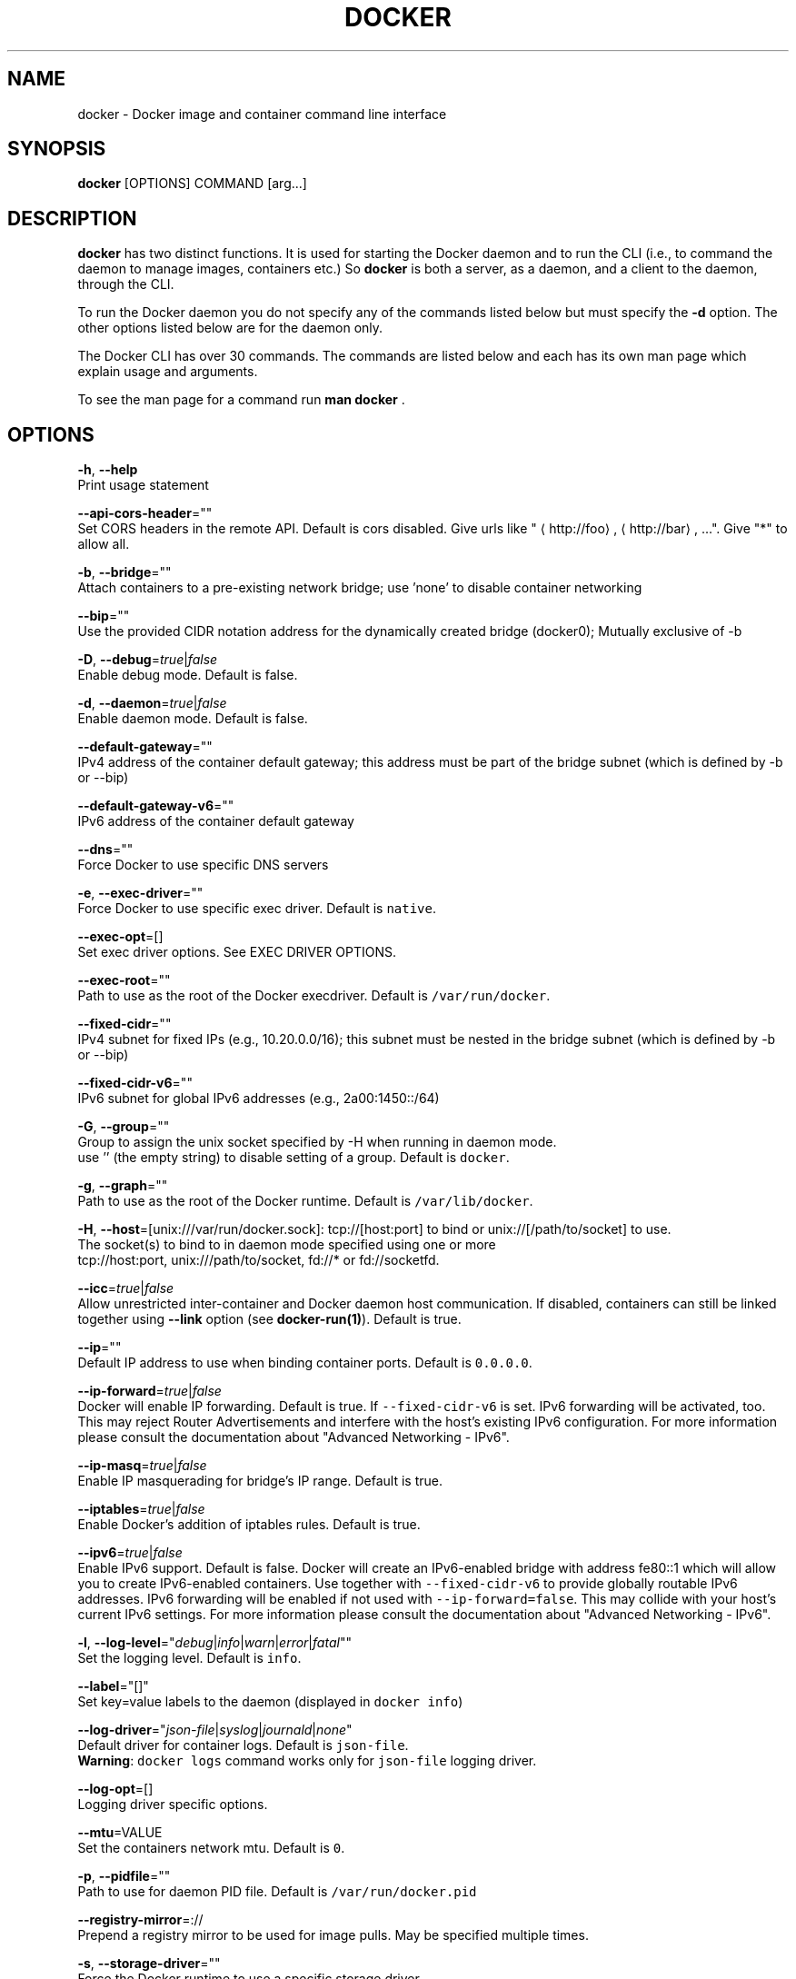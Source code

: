.TH "DOCKER" "1" " Docker User Manuals" "William Henry" "APRIL 2014"  ""

.SH NAME
.PP
docker \- Docker image and container command line interface

.SH SYNOPSIS
.PP
\fBdocker\fP [OPTIONS] COMMAND [arg...]

.SH DESCRIPTION
.PP
\fBdocker\fP has two distinct functions. It is used for starting the Docker
daemon and to run the CLI (i.e., to command the daemon to manage images,
containers etc.) So \fBdocker\fP is both a server, as a daemon, and a client
to the daemon, through the CLI.

.PP
To run the Docker daemon you do not specify any of the commands listed below but
must specify the \fB\-d\fP option.  The other options listed below are for the
daemon only.

.PP
The Docker CLI has over 30 commands. The commands are listed below and each has
its own man page which explain usage and arguments.

.PP
To see the man page for a command run \fBman docker \fP.

.SH OPTIONS
.PP
\fB\-h\fP, \fB\-\-help\fP
  Print usage statement

.PP
\fB\-\-api\-cors\-header\fP=""
  Set CORS headers in the remote API. Default is cors disabled. Give urls like "
\[la]http://foo\[ra], 
\[la]http://bar\[ra], ...". Give "*" to allow all.

.PP
\fB\-b\fP, \fB\-\-bridge\fP=""
  Attach containers to a pre\-existing network bridge; use 'none' to disable container networking

.PP
\fB\-\-bip\fP=""
  Use the provided CIDR notation address for the dynamically created bridge (docker0); Mutually exclusive of \-b

.PP
\fB\-D\fP, \fB\-\-debug\fP=\fItrue\fP|\fIfalse\fP
  Enable debug mode. Default is false.

.PP
\fB\-d\fP, \fB\-\-daemon\fP=\fItrue\fP|\fIfalse\fP
  Enable daemon mode. Default is false.

.PP
\fB\-\-default\-gateway\fP=""
  IPv4 address of the container default gateway; this address must be part of the bridge subnet (which is defined by \-b or \-\-bip)

.PP
\fB\-\-default\-gateway\-v6\fP=""
  IPv6 address of the container default gateway

.PP
\fB\-\-dns\fP=""
  Force Docker to use specific DNS servers

.PP
\fB\-e\fP, \fB\-\-exec\-driver\fP=""
  Force Docker to use specific exec driver. Default is \fB\fCnative\fR.

.PP
\fB\-\-exec\-opt\fP=[]
  Set exec driver options. See EXEC DRIVER OPTIONS.

.PP
\fB\-\-exec\-root\fP=""
  Path to use as the root of the Docker execdriver. Default is \fB\fC/var/run/docker\fR.

.PP
\fB\-\-fixed\-cidr\fP=""
  IPv4 subnet for fixed IPs (e.g., 10.20.0.0/16); this subnet must be nested in the bridge subnet (which is defined by \-b or \-\-bip)

.PP
\fB\-\-fixed\-cidr\-v6\fP=""
  IPv6 subnet for global IPv6 addresses (e.g., 2a00:1450::/64)

.PP
\fB\-G\fP, \fB\-\-group\fP=""
  Group to assign the unix socket specified by \-H when running in daemon mode.
  use '' (the empty string) to disable setting of a group. Default is \fB\fCdocker\fR.

.PP
\fB\-g\fP, \fB\-\-graph\fP=""
  Path to use as the root of the Docker runtime. Default is \fB\fC/var/lib/docker\fR.

.PP
\fB\-H\fP, \fB\-\-host\fP=[unix:///var/run/docker.sock]: tcp://[host:port] to bind or
unix://[/path/to/socket] to use.
  The socket(s) to bind to in daemon mode specified using one or more
  tcp://host:port, unix:///path/to/socket, fd://* or fd://socketfd.

.PP
\fB\-\-icc\fP=\fItrue\fP|\fIfalse\fP
  Allow unrestricted inter\-container and Docker daemon host communication. If disabled, containers can still be linked together using \fB\-\-link\fP option (see \fBdocker\-run(1)\fP). Default is true.

.PP
\fB\-\-ip\fP=""
  Default IP address to use when binding container ports. Default is \fB\fC0.0.0.0\fR.

.PP
\fB\-\-ip\-forward\fP=\fItrue\fP|\fIfalse\fP
  Docker will enable IP forwarding. Default is true. If \fB\fC\-\-fixed\-cidr\-v6\fR is set. IPv6 forwarding will be activated, too. This may reject Router Advertisements and interfere with the host's existing IPv6 configuration. For more information please consult the documentation about "Advanced Networking \- IPv6".

.PP
\fB\-\-ip\-masq\fP=\fItrue\fP|\fIfalse\fP
  Enable IP masquerading for bridge's IP range. Default is true.

.PP
\fB\-\-iptables\fP=\fItrue\fP|\fIfalse\fP
  Enable Docker's addition of iptables rules. Default is true.

.PP
\fB\-\-ipv6\fP=\fItrue\fP|\fIfalse\fP
  Enable IPv6 support. Default is false. Docker will create an IPv6\-enabled bridge with address fe80::1 which will allow you to create IPv6\-enabled containers. Use together with \fB\fC\-\-fixed\-cidr\-v6\fR to provide globally routable IPv6 addresses. IPv6 forwarding will be enabled if not used with \fB\fC\-\-ip\-forward=false\fR. This may collide with your host's current IPv6 settings. For more information please consult the documentation about "Advanced Networking \- IPv6".

.PP
\fB\-l\fP, \fB\-\-log\-level\fP="\fIdebug\fP|\fIinfo\fP|\fIwarn\fP|\fIerror\fP|\fIfatal\fP""
  Set the logging level. Default is \fB\fCinfo\fR.

.PP
\fB\-\-label\fP="[]"
  Set key=value labels to the daemon (displayed in \fB\fCdocker info\fR)

.PP
\fB\-\-log\-driver\fP="\fIjson\-file\fP|\fIsyslog\fP|\fIjournald\fP|\fInone\fP"
  Default driver for container logs. Default is \fB\fCjson\-file\fR.
  \fBWarning\fP: \fB\fCdocker logs\fR command works only for \fB\fCjson\-file\fR logging driver.

.PP
\fB\-\-log\-opt\fP=[]
  Logging driver specific options.

.PP
\fB\-\-mtu\fP=VALUE
  Set the containers network mtu. Default is \fB\fC0\fR.

.PP
\fB\-p\fP, \fB\-\-pidfile\fP=""
  Path to use for daemon PID file. Default is \fB\fC/var/run/docker.pid\fR

.PP
\fB\-\-registry\-mirror\fP=://
  Prepend a registry mirror to be used for image pulls. May be specified multiple times.

.PP
\fB\-s\fP, \fB\-\-storage\-driver\fP=""
  Force the Docker runtime to use a specific storage driver.

.PP
\fB\-\-selinux\-enabled\fP=\fItrue\fP|\fIfalse\fP
  Enable selinux support. Default is false. SELinux does not presently support the BTRFS storage driver.

.PP
\fB\-\-storage\-opt\fP=[]
  Set storage driver options. See STORAGE DRIVER OPTIONS.

.PP
\fB\-tls\fP=\fItrue\fP|\fIfalse\fP
  Use TLS; implied by \-\-tlsverify. Default is false.

.PP
\fB\-tlsverify\fP=\fItrue\fP|\fIfalse\fP
  Use TLS and verify the remote (daemon: verify client, client: verify daemon).
  Default is false.

.PP
\fB\-\-userland\-proxy\fP=\fItrue\fP|\fIfalse\fP
    Rely on a userland proxy implementation for inter\-container and outside\-to\-container loopback communications. Default is true.

.PP
\fB\-v\fP, \fB\-\-version\fP=\fItrue\fP|\fIfalse\fP
  Print version information and quit. Default is false.

.SH COMMANDS
.PP
\fBattach\fP
  Attach to a running container
  See \fBdocker\-attach(1)\fP for full documentation on the \fBattach\fP command.

.PP
\fBbuild\fP
  Build an image from a Dockerfile
  See \fBdocker\-build(1)\fP for full documentation on the \fBbuild\fP command.

.PP
\fBcommit\fP
  Create a new image from a container's changes
  See \fBdocker\-commit(1)\fP for full documentation on the \fBcommit\fP command.

.PP
\fBcp\fP
  Copy files/folders from a container's filesystem to the host
  See \fBdocker\-cp(1)\fP for full documentation on the \fBcp\fP command.

.PP
\fBcreate\fP
  Create a new container
  See \fBdocker\-create(1)\fP for full documentation on the \fBcreate\fP command.

.PP
\fBdiff\fP
  Inspect changes on a container's filesystem
  See \fBdocker\-diff(1)\fP for full documentation on the \fBdiff\fP command.

.PP
\fBevents\fP
  Get real time events from the server
  See \fBdocker\-events(1)\fP for full documentation on the \fBevents\fP command.

.PP
\fBexec\fP
  Run a command in a running container
  See \fBdocker\-exec(1)\fP for full documentation on the \fBexec\fP command.

.PP
\fBexport\fP
  Stream the contents of a container as a tar archive
  See \fBdocker\-export(1)\fP for full documentation on the \fBexport\fP command.

.PP
\fBhistory\fP
  Show the history of an image
  See \fBdocker\-history(1)\fP for full documentation on the \fBhistory\fP command.

.PP
\fBimages\fP
  List images
  See \fBdocker\-images(1)\fP for full documentation on the \fBimages\fP command.

.PP
\fBimport\fP
  Create a new filesystem image from the contents of a tarball
  See \fBdocker\-import(1)\fP for full documentation on the \fBimport\fP command.

.PP
\fBinfo\fP
  Display system\-wide information
  See \fBdocker\-info(1)\fP for full documentation on the \fBinfo\fP command.

.PP
\fBinspect\fP
  Return low\-level information on a container or image
  See \fBdocker\-inspect(1)\fP for full documentation on the \fBinspect\fP command.

.PP
\fBkill\fP
  Kill a running container (which includes the wrapper process and everything
inside it)
  See \fBdocker\-kill(1)\fP for full documentation on the \fBkill\fP command.

.PP
\fBload\fP
  Load an image from a tar archive
  See \fBdocker\-load(1)\fP for full documentation on the \fBload\fP command.

.PP
\fBlogin\fP
  Register or login to a Docker Registry
  See \fBdocker\-login(1)\fP for full documentation on the \fBlogin\fP command.

.PP
\fBlogout\fP
  Log the user out of a Docker Registry
  See \fBdocker\-logout(1)\fP for full documentation on the \fBlogout\fP command.

.PP
\fBlogs\fP
  Fetch the logs of a container
  See \fBdocker\-logs(1)\fP for full documentation on the \fBlogs\fP command.

.PP
\fBpause\fP
  Pause all processes within a container
  See \fBdocker\-pause(1)\fP for full documentation on the \fBpause\fP command.

.PP
\fBport\fP
  Lookup the public\-facing port which is NAT\-ed to PRIVATE\_PORT
  See \fBdocker\-port(1)\fP for full documentation on the \fBport\fP command.

.PP
\fBps\fP
  List containers
  See \fBdocker\-ps(1)\fP for full documentation on the \fBps\fP command.

.PP
\fBpull\fP
  Pull an image or a repository from a Docker Registry
  See \fBdocker\-pull(1)\fP for full documentation on the \fBpull\fP command.

.PP
\fBpush\fP
  Push an image or a repository to a Docker Registry
  See \fBdocker\-push(1)\fP for full documentation on the \fBpush\fP command.

.PP
\fBrestart\fP
  Restart a running container
  See \fBdocker\-restart(1)\fP for full documentation on the \fBrestart\fP command.

.PP
\fBrm\fP
  Remove one or more containers
  See \fBdocker\-rm(1)\fP for full documentation on the \fBrm\fP command.

.PP
\fBrmi\fP
  Remove one or more images
  See \fBdocker\-rmi(1)\fP for full documentation on the \fBrmi\fP command.

.PP
\fBrun\fP
  Run a command in a new container
  See \fBdocker\-run(1)\fP for full documentation on the \fBrun\fP command.

.PP
\fBsave\fP
  Save an image to a tar archive
  See \fBdocker\-save(1)\fP for full documentation on the \fBsave\fP command.

.PP
\fBsearch\fP
  Search for an image in the Docker index
  See \fBdocker\-search(1)\fP for full documentation on the \fBsearch\fP command.

.PP
\fBstart\fP
  Start a stopped container
  See \fBdocker\-start(1)\fP for full documentation on the \fBstart\fP command.

.PP
\fBstats\fP
  Display a live stream of one or more containers' resource usage statistics
  See \fBdocker\-stats(1)\fP for full documentation on the \fBstats\fP command.

.PP
\fBstop\fP
  Stop a running container
  See \fBdocker\-stop(1)\fP for full documentation on the \fBstop\fP command.

.PP
\fBtag\fP
  Tag an image into a repository
  See \fBdocker\-tag(1)\fP for full documentation on the \fBtag\fP command.

.PP
\fBtop\fP
  Lookup the running processes of a container
  See \fBdocker\-top(1)\fP for full documentation on the \fBtop\fP command.

.PP
\fBunpause\fP
  Unpause all processes within a container
  See \fBdocker\-unpause(1)\fP for full documentation on the \fBunpause\fP command.

.PP
\fBversion\fP
  Show the Docker version information
  See \fBdocker\-version(1)\fP for full documentation on the \fBversion\fP command.

.PP
\fBwait\fP
  Block until a container stops, then print its exit code
  See \fBdocker\-wait(1)\fP for full documentation on the \fBwait\fP command.

.SH STORAGE DRIVER OPTIONS
.PP
Options to storage backend can be specified with \fB\-\-storage\-opt\fP flags. The
only backend which currently takes options is \fIdevicemapper\fP. Therefore use these
flags with \fB\-s=\fPdevicemapper.

.PP
Here is the list of \fIdevicemapper\fP options:
.SS dm.basesize
.PP
Specifies the size to use when creating the base device, which limits the size
of images and containers. The default value is 10G. Note, thin devices are
inherently "sparse", so a 10G device which is mostly empty doesn't use 10 GB
of space on the pool. However, the filesystem will use more space for the empty
case the larger the device is. \fBWarning\fP: This value affects the system\-wide
"base" empty filesystem that may already be initialized and inherited by pulled
images.
.SS dm.loopdatasize
.PP
Specifies the size to use when creating the loopback file for the "data"
device which is used for the thin pool. The default size is 100G. Note that the
file is sparse, so it will not initially take up this much space.
.SS dm.loopmetadatasize
.PP
Specifies the size to use when creating the loopback file for the "metadadata"
device which is used for the thin pool. The default size is 2G. Note that the
file is sparse, so it will not initially take up this much space.
.SS dm.fs
.PP
Specifies the filesystem type to use for the base device. The supported
options are "ext4" and "xfs". The default is "ext4"
.SS dm.mkfsarg
.PP
Specifies extra mkfs arguments to be used when creating the base device.
.SS dm.mountopt
.PP
Specifies extra mount options used when mounting the thin devices.
.SS dm.datadev
.PP
Specifies a custom blockdevice to use for data for the thin pool.

.PP
If using a block device for device mapper storage, ideally both datadev and
metadatadev should be specified to completely avoid using the loopback device.
.SS dm.metadatadev
.PP
Specifies a custom blockdevice to use for metadata for the thin pool.

.PP
For best performance the metadata should be on a different spindle than the
data, or even better on an SSD.

.PP
If setting up a new metadata pool it is required to be valid. This can be
achieved by zeroing the first 4k to indicate empty metadata, like this:

.PP
.RS

.nf
dd if=/dev/zero of=/dev/metadata\_dev bs=4096 count=1

.fi
.RE
.SS dm.blocksize
.PP
Specifies a custom blocksize to use for the thin pool. The default blocksize
is 64K.
.SS dm.blkdiscard
.PP
Enables or disables the use of blkdiscard when removing devicemapper devices.
This is enabled by default (only) if using loopback devices and is required to
resparsify the loopback file on image/container removal.

.PP
Disabling this on loopback can lead to \fImuch\fP faster container removal times,
but will prevent the space used in \fB\fC/var/lib/docker\fR directory from being returned to
the system for other use when containers are removed.

.SH EXAMPLES
.PP
Launching docker daemon with \fIdevicemapper\fP backend with particular block devices
for data and metadata:

.PP
.RS

.nf
docker \-d \-s=devicemapper \\
  \-\-storage\-opt dm.datadev=/dev/vdb \\
  \-\-storage\-opt dm.metadatadev=/dev/vdc \\
  \-\-storage\-opt dm.basesize=20G

.fi
.RE
.SS dm.override\_udev\_sync\_check
.PP
By default, the devicemapper backend attempts to synchronize with the
\fB\fCudev\fR device manager for the Linux kernel.  This option allows
disabling that synchronization, to continue even though the
configuration may be buggy.

.PP
To view the \fB\fCudev\fR sync support of a Docker daemon that is using the
\fB\fCdevicemapper\fR driver, run:

.PP
.RS

.nf
    $ docker info
[...]
 Udev Sync Supported: true
[...]

.fi
.RE

.PP
When \fB\fCudev\fR sync support is \fB\fCtrue\fR, then \fB\fCdevicemapper\fR and \fB\fCudev\fR can
coordinate the activation and deactivation of devices for containers.

.PP
When \fB\fCudev\fR sync support is \fB\fCfalse\fR, a race condition occurs between
the\fB\fCdevicemapper\fR and \fB\fCudev\fR during create and cleanup. The race
condition results in errors and failures. (For information on these
failures, see

\[la]https://github.com/docker/docker/issues/4036\[ra])

.PP
To allow the \fB\fCdocker\fR daemon to start, regardless of whether \fB\fCudev\fR sync is
\fB\fCfalse\fR, set \fB\fCdm.override\_udev\_sync\_check\fR to true:

.PP
.RS

.nf
    $ docker \-d \-\-storage\-opt dm.override\_udev\_sync\_check=true

.fi
.RE

.PP
When this value is \fB\fCtrue\fR, the driver continues and simply warns you
the errors are happening.

.PP
\fBNote\fP: The ideal is to pursue a \fB\fCdocker\fR daemon and environment
that does support synchronizing with \fB\fCudev\fR. For further discussion on
this topic, see

\[la]https://github.com/docker/docker/issues/4036\[ra].
Otherwise, set this flag for migrating existing Docker daemons to a
daemon with a supported environment.

.SH EXEC DRIVER OPTIONS
.PP
Use the \fB\-\-exec\-opt\fP flags to specify options to the exec\-driver. The only
driver that accepts this flag is the \fInative\fP (libcontainer) driver. As a
result, you must also specify \fB\-s=\fPnative for this option to have effect. The
following is the only \fInative\fP option:
.SS native.cgroupdriver
.PP
Specifies the management of the container's \fB\fCcgroups\fR. You can specify
\fB\fCcgroupfs\fR or \fB\fCsystemd\fR. If you specify \fB\fCsystemd\fR and it is not available, the
system uses \fB\fCcgroupfs\fR.
.SS Client
.PP
For specific client examples please see the man page for the specific Docker
command. For example:

.PP
.RS

.nf
man docker\-run

.fi
.RE

.SH HISTORY
.PP
April 2014, Originally compiled by William Henry (whenry at redhat dot com) based on docker.com source material and internal work.
